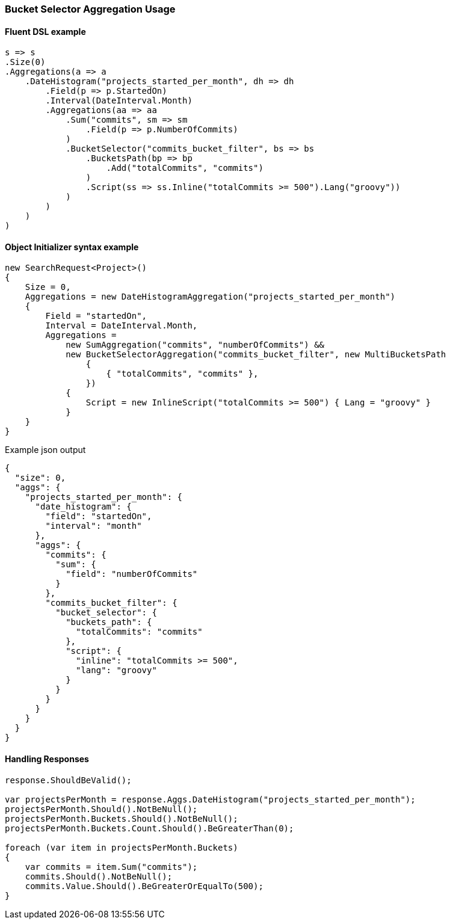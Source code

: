 :ref_current: https://www.elastic.co/guide/en/elasticsearch/reference/5.6

:github: https://github.com/elastic/elasticsearch-net

:nuget: https://www.nuget.org/packages

////
IMPORTANT NOTE
==============
This file has been generated from https://github.com/elastic/elasticsearch-net/tree/5.x/src/Tests/Aggregations/Pipeline/BucketSelector/BucketSelectorAggregationUsageTests.cs. 
If you wish to submit a PR for any spelling mistakes, typos or grammatical errors for this file,
please modify the original csharp file found at the link and submit the PR with that change. Thanks!
////

[[bucket-selector-aggregation-usage]]
=== Bucket Selector Aggregation Usage

==== Fluent DSL example

[source,csharp]
----
s => s
.Size(0)
.Aggregations(a => a
    .DateHistogram("projects_started_per_month", dh => dh
        .Field(p => p.StartedOn)
        .Interval(DateInterval.Month)
        .Aggregations(aa => aa
            .Sum("commits", sm => sm
                .Field(p => p.NumberOfCommits)
            )
            .BucketSelector("commits_bucket_filter", bs => bs
                .BucketsPath(bp => bp
                    .Add("totalCommits", "commits")
                )
                .Script(ss => ss.Inline("totalCommits >= 500").Lang("groovy"))
            )
        )
    )
)
----

==== Object Initializer syntax example

[source,csharp]
----
new SearchRequest<Project>()
{
    Size = 0,
    Aggregations = new DateHistogramAggregation("projects_started_per_month")
    {
        Field = "startedOn",
        Interval = DateInterval.Month,
        Aggregations =
            new SumAggregation("commits", "numberOfCommits") &&
            new BucketSelectorAggregation("commits_bucket_filter", new MultiBucketsPath
                {
                    { "totalCommits", "commits" },
                })
            {
                Script = new InlineScript("totalCommits >= 500") { Lang = "groovy" }
            }
    }
}
----

[source,javascript]
.Example json output
----
{
  "size": 0,
  "aggs": {
    "projects_started_per_month": {
      "date_histogram": {
        "field": "startedOn",
        "interval": "month"
      },
      "aggs": {
        "commits": {
          "sum": {
            "field": "numberOfCommits"
          }
        },
        "commits_bucket_filter": {
          "bucket_selector": {
            "buckets_path": {
              "totalCommits": "commits"
            },
            "script": {
              "inline": "totalCommits >= 500",
              "lang": "groovy"
            }
          }
        }
      }
    }
  }
}
----

==== Handling Responses

[source,csharp]
----
response.ShouldBeValid();

var projectsPerMonth = response.Aggs.DateHistogram("projects_started_per_month");
projectsPerMonth.Should().NotBeNull();
projectsPerMonth.Buckets.Should().NotBeNull();
projectsPerMonth.Buckets.Count.Should().BeGreaterThan(0);

foreach (var item in projectsPerMonth.Buckets)
{
    var commits = item.Sum("commits");
    commits.Should().NotBeNull();
    commits.Value.Should().BeGreaterOrEqualTo(500);
}
----


